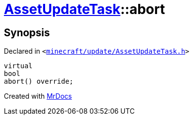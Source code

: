 [#AssetUpdateTask-abort]
= xref:AssetUpdateTask.adoc[AssetUpdateTask]::abort
:relfileprefix: ../
:mrdocs:


== Synopsis

Declared in `&lt;https://github.com/PrismLauncher/PrismLauncher/blob/develop/minecraft/update/AssetUpdateTask.h#L22[minecraft&sol;update&sol;AssetUpdateTask&period;h]&gt;`

[source,cpp,subs="verbatim,replacements,macros,-callouts"]
----
virtual
bool
abort() override;
----



[.small]#Created with https://www.mrdocs.com[MrDocs]#
